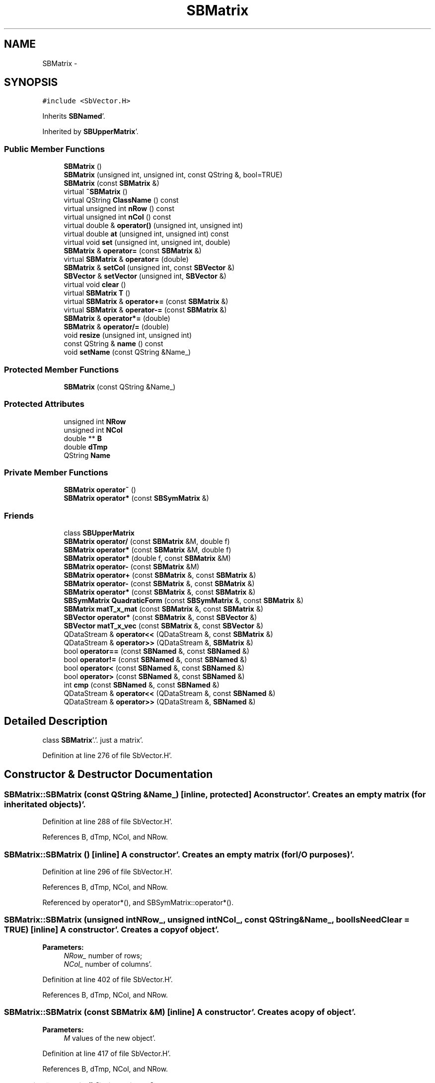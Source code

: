 .TH "SBMatrix" 3 "Mon May 14 2012" "Version 2.0.2" "SteelBreeze Reference Manual" \" -*- nroff -*-
.ad l
.nh
.SH NAME
SBMatrix \- 
.SH SYNOPSIS
.br
.PP
.PP
\fC#include <SbVector\&.H>\fP
.PP
Inherits \fBSBNamed\fP'\&.
.PP
Inherited by \fBSBUpperMatrix\fP'\&.
.SS "Public Member Functions"

.in +1c
.ti -1c
.RI "\fBSBMatrix\fP ()"
.br
.ti -1c
.RI "\fBSBMatrix\fP (unsigned int, unsigned int, const QString &, bool=TRUE)"
.br
.ti -1c
.RI "\fBSBMatrix\fP (const \fBSBMatrix\fP &)"
.br
.ti -1c
.RI "virtual \fB~SBMatrix\fP ()"
.br
.ti -1c
.RI "virtual QString \fBClassName\fP () const "
.br
.ti -1c
.RI "virtual unsigned int \fBnRow\fP () const "
.br
.ti -1c
.RI "virtual unsigned int \fBnCol\fP () const "
.br
.ti -1c
.RI "virtual double & \fBoperator()\fP (unsigned int, unsigned int)"
.br
.ti -1c
.RI "virtual double \fBat\fP (unsigned int, unsigned int) const "
.br
.ti -1c
.RI "virtual void \fBset\fP (unsigned int, unsigned int, double)"
.br
.ti -1c
.RI "\fBSBMatrix\fP & \fBoperator=\fP (const \fBSBMatrix\fP &)"
.br
.ti -1c
.RI "virtual \fBSBMatrix\fP & \fBoperator=\fP (double)"
.br
.ti -1c
.RI "\fBSBMatrix\fP & \fBsetCol\fP (unsigned int, const \fBSBVector\fP &)"
.br
.ti -1c
.RI "\fBSBVector\fP & \fBsetVector\fP (unsigned int, \fBSBVector\fP &)"
.br
.ti -1c
.RI "virtual void \fBclear\fP ()"
.br
.ti -1c
.RI "virtual \fBSBMatrix\fP \fBT\fP ()"
.br
.ti -1c
.RI "virtual \fBSBMatrix\fP & \fBoperator+=\fP (const \fBSBMatrix\fP &)"
.br
.ti -1c
.RI "virtual \fBSBMatrix\fP & \fBoperator-=\fP (const \fBSBMatrix\fP &)"
.br
.ti -1c
.RI "\fBSBMatrix\fP & \fBoperator*=\fP (double)"
.br
.ti -1c
.RI "\fBSBMatrix\fP & \fBoperator/=\fP (double)"
.br
.ti -1c
.RI "void \fBresize\fP (unsigned int, unsigned int)"
.br
.ti -1c
.RI "const QString & \fBname\fP () const "
.br
.ti -1c
.RI "void \fBsetName\fP (const QString &Name_)"
.br
.in -1c
.SS "Protected Member Functions"

.in +1c
.ti -1c
.RI "\fBSBMatrix\fP (const QString &Name_)"
.br
.in -1c
.SS "Protected Attributes"

.in +1c
.ti -1c
.RI "unsigned int \fBNRow\fP"
.br
.ti -1c
.RI "unsigned int \fBNCol\fP"
.br
.ti -1c
.RI "double ** \fBB\fP"
.br
.ti -1c
.RI "double \fBdTmp\fP"
.br
.ti -1c
.RI "QString \fBName\fP"
.br
.in -1c
.SS "Private Member Functions"

.in +1c
.ti -1c
.RI "\fBSBMatrix\fP \fBoperator~\fP ()"
.br
.ti -1c
.RI "\fBSBMatrix\fP \fBoperator*\fP (const \fBSBSymMatrix\fP &)"
.br
.in -1c
.SS "Friends"

.in +1c
.ti -1c
.RI "class \fBSBUpperMatrix\fP"
.br
.ti -1c
.RI "\fBSBMatrix\fP \fBoperator/\fP (const \fBSBMatrix\fP &M, double f)"
.br
.ti -1c
.RI "\fBSBMatrix\fP \fBoperator*\fP (const \fBSBMatrix\fP &M, double f)"
.br
.ti -1c
.RI "\fBSBMatrix\fP \fBoperator*\fP (double f, const \fBSBMatrix\fP &M)"
.br
.ti -1c
.RI "\fBSBMatrix\fP \fBoperator-\fP (const \fBSBMatrix\fP &M)"
.br
.ti -1c
.RI "\fBSBMatrix\fP \fBoperator+\fP (const \fBSBMatrix\fP &, const \fBSBMatrix\fP &)"
.br
.ti -1c
.RI "\fBSBMatrix\fP \fBoperator-\fP (const \fBSBMatrix\fP &, const \fBSBMatrix\fP &)"
.br
.ti -1c
.RI "\fBSBMatrix\fP \fBoperator*\fP (const \fBSBMatrix\fP &, const \fBSBMatrix\fP &)"
.br
.ti -1c
.RI "\fBSBSymMatrix\fP \fBQuadraticForm\fP (const \fBSBSymMatrix\fP &, const \fBSBMatrix\fP &)"
.br
.ti -1c
.RI "\fBSBMatrix\fP \fBmatT_x_mat\fP (const \fBSBMatrix\fP &, const \fBSBMatrix\fP &)"
.br
.ti -1c
.RI "\fBSBVector\fP \fBoperator*\fP (const \fBSBMatrix\fP &, const \fBSBVector\fP &)"
.br
.ti -1c
.RI "\fBSBVector\fP \fBmatT_x_vec\fP (const \fBSBMatrix\fP &, const \fBSBVector\fP &)"
.br
.ti -1c
.RI "QDataStream & \fBoperator<<\fP (QDataStream &, const \fBSBMatrix\fP &)"
.br
.ti -1c
.RI "QDataStream & \fBoperator>>\fP (QDataStream &, \fBSBMatrix\fP &)"
.br
.ti -1c
.RI "bool \fBoperator==\fP (const \fBSBNamed\fP &, const \fBSBNamed\fP &)"
.br
.ti -1c
.RI "bool \fBoperator!=\fP (const \fBSBNamed\fP &, const \fBSBNamed\fP &)"
.br
.ti -1c
.RI "bool \fBoperator<\fP (const \fBSBNamed\fP &, const \fBSBNamed\fP &)"
.br
.ti -1c
.RI "bool \fBoperator>\fP (const \fBSBNamed\fP &, const \fBSBNamed\fP &)"
.br
.ti -1c
.RI "int \fBcmp\fP (const \fBSBNamed\fP &, const \fBSBNamed\fP &)"
.br
.ti -1c
.RI "QDataStream & \fBoperator<<\fP (QDataStream &, const \fBSBNamed\fP &)"
.br
.ti -1c
.RI "QDataStream & \fBoperator>>\fP (QDataStream &, \fBSBNamed\fP &)"
.br
.in -1c
.SH "Detailed Description"
.PP 
class \fBSBMatrix\fP'\&.'\&. just a matrix'\&. 
.PP
Definition at line 276 of file SbVector\&.H'\&.
.SH "Constructor & Destructor Documentation"
.PP 
.SS "SBMatrix::SBMatrix (const QString &Name_)\fC [inline, protected]\fP"A constructor'\&. Creates an empty matrix (for inheritated objects)'\&. 
.PP
Definition at line 288 of file SbVector\&.H'\&.
.PP
References B, dTmp, NCol, and NRow\&.
.SS "SBMatrix::SBMatrix ()\fC [inline]\fP"A constructor'\&. Creates an empty matrix (for I/O purposes)'\&. 
.PP
Definition at line 296 of file SbVector\&.H'\&.
.PP
References B, dTmp, NCol, and NRow\&.
.PP
Referenced by operator*(), and SBSymMatrix::operator*()\&.
.SS "SBMatrix::SBMatrix (unsigned intNRow_, unsigned intNCol_, const QString &Name_, boolIsNeedClear = \fCTRUE\fP)\fC [inline]\fP"A constructor'\&. Creates a copy of object'\&. 
.PP
\fBParameters:\fP
.RS 4
\fINRow_\fP number of rows; 
.br
\fINCol_\fP number of columns'\&. 
.RE
.PP

.PP
Definition at line 402 of file SbVector\&.H'\&.
.PP
References B, dTmp, NCol, and NRow\&.
.SS "SBMatrix::SBMatrix (const \fBSBMatrix\fP &M)\fC [inline]\fP"A constructor'\&. Creates a copy of object'\&. 
.PP
\fBParameters:\fP
.RS 4
\fIM\fP values of the new object'\&. 
.RE
.PP

.PP
Definition at line 417 of file SbVector\&.H'\&.
.PP
References B, dTmp, NCol, and NRow\&.
.SS "SBMatrix::~SBMatrix ()\fC [inline, virtual]\fP"A destructor'\&. 
.PP
Definition at line 431 of file SbVector\&.H'\&.
.PP
References B, and NCol\&.
.SH "Member Function Documentation"
.PP 
.SS "double SBMatrix::at (unsigned inti, unsigned intj) const\fC [inline, virtual]\fP"Returns value of the (i,j)-th element'\&. 
.PP
Reimplemented in \fBSBSymMatrix\fP, and \fBSBUpperMatrix\fP'\&.
.PP
Definition at line 464 of file SbVector\&.H'\&.
.PP
References B, ClassName(), SBLog::ERR, Log, SBLog::MATRIX, SBNamed::name(), NCol, NRow, and SBLog::write()\&.
.PP
Referenced by SBFilterModel::analyseSeries(), SBMEM::calcA_LSBackward(), SBMEM::calcA_LSFnB(), SBMEM::calcA_LSForward(), SBSpectrumAnalyserMEM::checkLine(), SBEstimator::collectContStochs4NextBatch(), SBPlotBranch::dataAttr(), SBEstimator::dataUpdate(), SBEstimator::dataUpdateGlobalConstr(), SBTestEOP::fillData4Plotting(), SBTestAPLoad::fillData4Plotting(), SBPlotArea::getLimits(), SBSpline::h(), SBFilterGauss::interpolate(), SBEOP::interpolateEOPs(), makeHouseholder(), SBEstimator::mapContStochs4NewBatch(), SBFilterModel::modelFull(), SBFilterModel::modelKeep(), SBEstimator::moveGlobalInfo(), SBEOP::prepare4Date(), SBSpline::prepare4Spline(), SBEstimator::propagateStochasticPars(), QuadraticForm(), SBSpectrumAnalyserMEM::redrawSpectrumPlot(), SBSpline::solveSpline(), SBSpline::spline(), and writeNormalEquationSystem()\&.
.SS "virtual QString SBMatrix::ClassName () const\fC [inline, virtual]\fP"Refers to a class name (debug info)'\&. 
.PP
Reimplemented from \fBSBNamed\fP'\&.
.PP
Reimplemented in \fBSBSymMatrix\fP, and \fBSBUpperMatrix\fP'\&.
.PP
Definition at line 311 of file SbVector\&.H'\&.
.PP
Referenced by at(), matT_x_mat(), operator()(), operator*(), operator+(), operator+=(), operator-(), operator-=(), operator=(), set(), setCol(), and setVector()\&.
.SS "void SBMatrix::clear ()\fC [inline, virtual]\fP"Fills matrix with zeros'\&. 
.PP
Reimplemented in \fBSBUpperMatrix\fP'\&.
.PP
Definition at line 442 of file SbVector\&.H'\&.
.PP
References B, NCol, and NRow\&.
.PP
Referenced by SBEstimator::propagateStochasticPars(), SBFilterModel::setNumOfHarmonics(), and SBFilterModel::setUpSpecModel()\&.
.SS "const QString& SBNamed::name () const\fC [inline, inherited]\fP"
.PP
Definition at line 215 of file SbGeo\&.H'\&.
.PP
References SBNamed::Name\&.
.PP
Referenced by SBVLBINetEntryEditor::accept(), SBSourceEditor::acquireData(), SBSiteEditor::acquireData(), SBStationEditor::acquireData(), SBStochParameter::addPar(), SBProject::addSession(), SBSite::addStation(), SBParameterList::append(), SBVector::at(), at(), SBUpperMatrix::at(), SBSymMatrix::at(), SBStation::axisOffsetLenght(), SBSolutionBrowser::batch4StochEOPChanged(), SBSolutionBrowser::batch4StochSoChanged(), SBSolutionBrowser::batch4StochStChanged(), SBEphem::calc(), SBStation::calcDisplacement(), SBSetupDialog::chkPacker(), SBVLBIPreProcess::clearPars(), SBEstimator::collectContStochs4NextBatch(), collectListOfSINEXParameters(), collectListOfSINEXParameters4NEQ(), SB_CRF::collectObjAliases(), SBObsVLBIStatistics::collectStatistics(), SBRunManager::constraintSourceCoord(), SBRunManager::constraintStationCoord(), SBRunManager::constraintStationVeloc(), SBSource::createParameters(), SBProjectCreate::createProject(), SBTestFrame::createWidget4Test(), SBTestEphem::createWidget4Test(), SBVLBIPreProcess::currentSesChange(), SBPlotArea::defineAreas(), SBSiteEditor::deleteEntry(), SBVLBISetView::deleteEntry(), SBStuffSources::deleteEntryS(), SBStuffStations::deleteEntryS(), SBSolution::deleteSolution(), SBSetupDialog::delInst(), SBSetupDialog::delPacker(), SBEstimator::Group::delParameter(), SBProjectEdit::delSession(), SBProject::delSession(), SBSite::delStation(), SBPlateMotion::displacement(), SBStuffAplo::draw(), SBPlotArea::drawFrames(), SBStochParameter::dump2File(), SBSolution::dumpParameters(), SBBaseInfo::dumpUserInfo(), SBSourceInfo::dumpUserInfo(), SBVLBISession::dumpUserInfo(), SBVLBISet::dumpUserInfo(), SBParametersEditor::editParameter(), SBAploChunk::fillDict(), SBVLBISet::fillDicts(), SBVLBIPreProcess::fillObsListView(), SBVLBIPreProcess::fillSessAttr(), SBCatalog::find(), SBSolution::getGlobalParameter4Report(), SBAploChunk::import(), SBVLBISet::import(), SBEcc::importEccDat(), SBAploEphem::importHPS(), SBMaster::importMF(), SBProjectCreate::init(), SBFCList::insert(), SBInstitutionList::insert(), SBCatalog::insert(), SBParameterList::inSort(), SBCatalog::inSort(), SBStochParameterList::inSort(), SB_TRF::inSort(), SBObsVLBIStatSrcLI::key(), SBParameterLI::key(), SBSourceListItem::key(), SBStationListItem::key(), SBObsVLBIStatStaLI::key(), SBVLBISesInfoLI::key(), SBSiteListItem::key(), SBObsVLBIStatRecordLI::key(), SBBasInfoLI::key(), SBSouInfoLI::key(), SBAploEntryLI::key(), SBTestStationLI::key(), SBStationImport::loadNScodes(), SBStationImport::loadOLoad(), SBSolution::loadStatistics(), SBRunManager::loadVLBISession_m1(), SBRunManager::loadVLBISessions_m2(), SB_CRF::lookupNearest(), SB_TRF::lookupNearest(), SBSolutionBrowser::lookupParameters(), SBSourceEditor::makeApply(), SBSiteEditor::makeApply(), SBStationEditor::makeApply(), SBRunManager::makeReportCRF(), SBRunManager::makeReportCRFVariations(), SBRunManager::makeReportCRFVariations4IVS(), SBRunManager::makeReportEOP(), SBRunManager::makeReportMaps(), SBRunManager::makeReportNormalEqs(), SBRunManager::makeReports(), SBRunManager::makeReportSessionStatistics(), SBRunManager::makeReportTRF(), SBRunManager::makeReportTRFVariations(), SBRunManager::makeReportTroposphere(), SBEstimator::mapContStochs4NewBatch(), SBMaster::mapFiles(), SBMaster::mapRecords(), matT_x_mat(), SBEstimator::moveGlobalInfo(), SBEstimator::moveGlobalInfo_Old(), SBFileConv::open4In(), SBFileConv::open4Out(), SBEphem::openFile(), SBVector::operator()(), SBSolidTideLd::operator()(), SBTideLd::operator()(), operator()(), SBRefraction::operator()(), SBUpperMatrix::operator()(), operator*(), operator+(), SBVector::operator+=(), operator+=(), SBUpperMatrix::operator+=(), operator-(), SBVector::operator-=(), operator-=(), SBUpperMatrix::operator-=(), SBObsVLBIEntry::operator<(), operator<<(), SBVector::operator=(), operator=(), SBUpperMatrix::operator=(), SBVLBISesInfo::operator=(), SBVector::operator==(), SBObsVLBIEntry::operator==(), SBVLBISesInfo::operator==(), operator>>(), operator~(), SBSymMatrix::operator~(), SBPlotArea::output4Files(), SBSolution::path2GlbDir(), SBSolution::path2LocDir(), SBSolution::path2StcDir(), SBEstimator::prepare4Local(), SBSite::prepareDicts(), SBVLBIPreProcess::preProcess(), SBObsVLBIEntry::process(), SBRunManager::process_m1(), SBRunManager::process_m2(), SBVLBIPreProcess::procScenario_2(), SBProjectSel::ProjectListItem::ProjectListItem(), QuadraticForm(), SBRefraction::refrDir(), SBAploEphem::registerStation(), SBInstitutionList::remove(), SBParameterList::remove(), SBStochParameterList::remove(), SBVLBISet::removeSession(), SBParameterList::report(), SBStochParameter::report(), SBBaseInfo::restoreUserInfo(), SBSourceInfo::restoreUserInfo(), SBVLBISession::restoreUserInfo(), RRT(), RTR(), SBParameter::rw(), SBPlot::save2PS(), SBVLBISet::saveSession(), SBRunManager::saveVLBISessions_m1(), SBRunManager::saveVLBISessions_m2(), SBCoordsEditor::SBCoordsEditor(), SBEstimator::SBEstimator(), SBModelEditor::SBModelEditor(), SBObsVLBIStatBrowser::SBObsVLBIStatBrowser(), SBObsVLBIStatSrc::SBObsVLBIStatSrc(), SBObsVLBIStatSta::SBObsVLBIStatSta(), SBParametersEditor::SBParametersEditor(), SBPlateMotion::SBPlateMotion(), SBPlot::SBPlot(), SBPlotDialog::SBPlotDialog(), SBProjectEdit::SBProjectEdit(), SBRunManager::SBRunManager(), SBSolution::SBSolution(), SBSolutionBrowser::SBSolutionBrowser(), SBStuffEphem::SBStuffEphem(), SBTestAPLoad::SBTestAPLoad(), SBTestDiurnEOP::SBTestDiurnEOP(), SBTestEphem::SBTestEphem(), SBTestFrame::SBTestFrame(), SBTestNutation::SBTestNutation(), SBTestOceanTides::SBTestOceanTides(), SBTestPolarTides::SBTestPolarTides(), SBTestSolidTides::SBTestSolidTides(), SBVLBINetEntryEditor::SBVLBINetEntryEditor(), SBVLBISessionEditor::SBVLBISessionEditor(), SBVector::set(), set(), SBUpperMatrix::set(), setCol(), SBUpperMatrix::setCol(), SBFCList::setDefault(), SB_TRF::setSiteName(), setVector(), SBUpperMatrix::setVector(), Solve(), SBEstimator::solveLocals(), SBObsVLBIEntry::source(), SBTestSolidTides::stationChange(), SBTestOceanTides::stationChange(), SBTestPolarTides::stationChange(), SBTestAPLoad::stationChange(), SBParameter::str4compare(), SBRunManager::stripTRF(), SBSolution::submitGlobalParameters(), SBSolution::submitLocalParameters(), SBSolution::submitStochasticParameters(), T(), SBUpperMatrix::T(), SBFileConvLI::text(), SBParameterLI::text(), SBObsVLBIStatSrcLI::text(), SBSourceListItem::text(), SBStationListItem::text(), SBObsVLBIStatStaLI::text(), SBVLBISesInfoLI::text(), SBSolutionBatchLI::text(), SBSiteListItem::text(), SBVLBISesPreProcLI::text(), SBObsVLBIStatRecordLI::text(), SBSetupDialog::SBInstLI::text(), SBBasInfoLI::text(), SBSouInfoLI::text(), SBAploEntryLI::text(), SBTestStationLI::text(), SBVLBINetworkEditor::NetworkListItem::text(), SBMasterRecBrowser::SBMRListItem::text(), SBStochParameter::update(), SBSolution::updateParameter(), SBVLBIPreProcess::updateSession(), SBParameterList::updateSolution(), SBMainWindow::UtilitiesCollectStat4Prj(), SBPlateMotion::velocity(), SBVLBIPreProcess::wAttributes(), SBSourceEditor::wCoordinates(), SBParametersEditor::wEOPParameters(), SBSolutionBrowser::wLocalEOPPars(), SBSolutionBrowser::wLocalSoPars(), SBSolutionBrowser::wLocalStPars(), SBStationEditor::wNames(), SBVLBISessionEditor::wObservs(), SBParametersEditor::wOtherParameters(), SBVLBISessionEditor::wParameters(), writeNormalEquationSystem(), SBSiteEditor::wSite(), SBParametersEditor::wSourceParameters(), SBParametersEditor::wStationParameters(), SBSolutionBrowser::wStochEOPPars(), SBSolutionBrowser::wStochSoPars(), SBSolutionBrowser::wStochStPars(), SBParametersEditor::wTestParameters(), and SBSolutionBrowser::wWRMSs()\&.
.SS "virtual unsigned int SBMatrix::nCol () const\fC [inline, virtual]\fP"Returns number of columns'\&. 
.PP
Definition at line 318 of file SbVector\&.H'\&.
.PP
References NCol\&.
.PP
Referenced by SBPlotBranch::dataAttr(), SBTestEOP::fillData4Plotting(), SBTestDiurnEOP::fillData4Plotting(), SBTestSolidTides::fillData4Plotting(), SBTestOceanTides::fillData4Plotting(), SBTestPolarTides::fillData4Plotting(), SBTestAPLoad::fillData4Plotting(), SBFilterGauss::readDataFile(), SBPlotBranch::setDataAttr(), sinex_SolutionMatrixEstimateBlock(), and sinex_SolutionNormalEquationMatrixBlock()\&.
.SS "virtual unsigned int SBMatrix::nRow () const\fC [inline, virtual]\fP"Returns number of rows'\&. 
.PP
Definition at line 316 of file SbVector\&.H'\&.
.PP
References NRow\&.
.PP
Referenced by SBTestEOP::fillData4Plotting(), SBTestDiurnEOP::fillData4Plotting(), SBTestSolidTides::fillData4Plotting(), SBTestOceanTides::fillData4Plotting(), SBTestPolarTides::fillData4Plotting(), SBTestAPLoad::fillData4Plotting(), SBPlotArea::getLimits(), makeHouseholder(), SBUpperMatrix::n(), QuadraticForm(), and SBFilterGauss::readDataFile()\&.
.SS "double & SBMatrix::operator() (unsigned inti, unsigned intj)\fC [inline, virtual]\fP"Returns reference to the (i,j)-th element'\&. 
.PP
Reimplemented in \fBSBUpperMatrix\fP'\&.
.PP
Definition at line 449 of file SbVector\&.H'\&.
.PP
References B, ClassName(), dTmp, SBLog::ERR, Log, SBLog::MATRIX, SBNamed::name(), NCol, NRow, and SBLog::write()\&.
.SS "\fBSBMatrix\fP SBMatrix::operator* (const \fBSBSymMatrix\fP &)\fC [inline, private]\fP"
.PP
Definition at line 377 of file SbVector\&.H'\&.
.PP
References SBMatrix()\&.
.SS "\fBSBMatrix\fP & SBMatrix::operator*= (doublef)\fC [inline]\fP"Multiplies the matrix by a double'\&. 
.PP
Reimplemented in \fBSBSymMatrix\fP, and \fBSBUpperMatrix\fP'\&.
.PP
Definition at line 551 of file SbVector\&.H'\&.
.PP
References B, NCol, and NRow\&.
.SS "\fBSBMatrix\fP & SBMatrix::operator+= (const \fBSBMatrix\fP &M)\fC [inline, virtual]\fP"Adds a matrix to the matrix'\&. 
.PP
Definition at line 517 of file SbVector\&.H'\&.
.PP
References B, ClassName(), SBLog::ERR, Log, SBLog::MATRIX, SBNamed::name(), NCol, NRow, and SBLog::write()\&.
.SS "\fBSBMatrix\fP & SBMatrix::operator-= (const \fBSBMatrix\fP &M)\fC [inline, virtual]\fP"Substracts a matrix from the matrix'\&. 
.PP
Definition at line 534 of file SbVector\&.H'\&.
.PP
References B, ClassName(), SBLog::ERR, Log, SBLog::MATRIX, SBNamed::name(), NCol, NRow, and SBLog::write()\&.
.SS "\fBSBMatrix\fP & SBMatrix::operator/= (doublef)\fC [inline]\fP"Divides the matrix by a double'\&. 
.PP
Reimplemented in \fBSBSymMatrix\fP, and \fBSBUpperMatrix\fP'\&.
.PP
Definition at line 560 of file SbVector\&.H'\&.
.PP
References B, NCol, and NRow\&.
.SS "\fBSBMatrix\fP & SBMatrix::operator= (const \fBSBMatrix\fP &M)\fC [inline]\fP"Assign the matix to another one'\&. 
.PP
Definition at line 491 of file SbVector\&.H'\&.
.PP
References B, ClassName(), SBLog::ERR, Log, SBLog::MATRIX, SBNamed::name(), NCol, NRow, and SBLog::write()\&.
.SS "\fBSBMatrix\fP & SBMatrix::operator= (doublef)\fC [inline, virtual]\fP"Fills the matix with the double'\&. 
.PP
Reimplemented in \fBSBSymMatrix\fP, and \fBSBUpperMatrix\fP'\&.
.PP
Definition at line 508 of file SbVector\&.H'\&.
.PP
References B, NCol, and NRow\&.
.SS "\fBSBMatrix\fP SBMatrix::operator~ ()\fC [private]\fP"Returns inversed matrix'\&. This is time consumed operation, shouldn't use in ordinary operations'\&. M*~M==~M*M==1 (original matrix doesn't change)'\&. 
.PP
Reimplemented in \fBSBSymMatrix\fP'\&.
.PP
Definition at line 85 of file SbVector\&.C'\&.
.SS "void SBMatrix::resize (unsigned intNRow_, unsigned intNCol_)"Changes the size of a matrix'\&. 
.PP
Definition at line 66 of file SbVector\&.C'\&.
.PP
References B, dTmp, NCol, and NRow\&.
.PP
Referenced by SBTestEOP::fillData4Plotting(), SBTestDiurnEOP::fillData4Plotting(), SBTestSolidTides::fillData4Plotting(), SBTestOceanTides::fillData4Plotting(), SBTestPolarTides::fillData4Plotting(), SBTestAPLoad::fillData4Plotting(), and SBEOP::setPtNum()\&.
.SS "void SBMatrix::set (unsigned inti, unsigned intj, doubleA_)\fC [inline, virtual]\fP"Sets the (i,j)-th element to the double'\&. 
.PP
Reimplemented in \fBSBUpperMatrix\fP'\&.
.PP
Definition at line 477 of file SbVector\&.H'\&.
.PP
References B, ClassName(), SBLog::ERR, Log, SBLog::MATRIX, SBNamed::name(), NCol, NRow, and SBLog::write()\&.
.PP
Referenced by SBSolutionBrowser::batch4StochEOPChanged(), SBSolutionBrowser::batch4StochSoChanged(), SBSolutionBrowser::batch4StochStChanged(), SBMEM::calcA_LSBackward(), SBMEM::calcA_LSFnB(), SBMEM::calcA_LSForward(), SBFilterGauss::calcSigma(), SBEstimator::collectContStochs4NextBatch(), SBTestEOP::fillData4Plotting(), SBTestDiurnEOP::fillData4Plotting(), SBTestSolidTides::fillData4Plotting(), SBTestOceanTides::fillData4Plotting(), SBTestPolarTides::fillData4Plotting(), SBTestAPLoad::fillData4Plotting(), SBVLBIPreProcess::fillObsListView(), SBAploEphem::getReady(), SBEstimator::mapContStochs4NewBatch(), SBEstimator::moveGlobalInfo(), SBEOP::prepare4Date(), SBEstimator::processConstr(), SBEstimator::processGlobalConstr(), SBEstimator::processObs(), SBEstimator::propagateStochasticPars(), SBFilteringGauss::redrawDataPlot(), SBSpectrumAnalyserMEM::redrawDataPlot(), SBFilteringGauss::redrawDataPlot_ExpMode(), SBSpectrumAnalyserMEM::redrawFPEPlot(), SBSpectrumAnalyserMEM::redrawSpectrumPlot(), SBFilteringGauss::redrawTFPlot(), SBPlotBranch::setDataAttr(), SBFilteringGauss::wBrowseTF(), SBSolutionBrowser::wLocalEOPPars(), SBSolutionBrowser::wLocalSoPars(), SBSolutionBrowser::wLocalStPars(), SBVLBISessionEditor::wObservs(), writeNormalEquationSystem(), and SBSolutionBrowser::wWRMSs()\&.
.SS "\fBSBMatrix\fP & SBMatrix::setCol (unsigned intN_, const \fBSBVector\fP &V)\fC [inline]\fP"Sets i-th column to a Vector'\&. 
.PP
Reimplemented in \fBSBSymMatrix\fP, and \fBSBUpperMatrix\fP'\&.
.PP
Definition at line 579 of file SbVector\&.H'\&.
.PP
References SBVector::B, B, ClassName(), SBLog::ERR, Log, SBLog::MATRIX, SBVector::N, SBNamed::name(), NCol, NRow, and SBLog::write()\&.
.SS "void SBNamed::setName (const QString &Name_)\fC [inline, inherited]\fP"
.PP
Definition at line 216 of file SbGeo\&.H'\&.
.PP
References SBNamed::Name\&.
.PP
Referenced by SBVLBINetEntryEditor::accept(), SBSourceEditor::acquireData(), SBSiteEditor::acquireData(), SBStationEditor::acquireData(), SBObsVLBIStatistics::collectStatistics(), SBVLBIPreProcess::currentSesChange(), SBVLBISet::import(), SBVLBISet::loadSession(), SBVLBISesInfo::operator=(), operator>>(), SBPlotArea::output4Files(), SBFilteringGauss::redrawDataPlot_ExpMode(), SBBaseInfoList::restoreUserInfo(), SBSourceInfoList::restoreUserInfo(), SBMasterRecord::SBMasterRecord(), SBSolution::SBSolution(), SB_TRF::setSiteName(), SBTestSolidTides::stationChange(), SBTestOceanTides::stationChange(), SBTestPolarTides::stationChange(), SBTestAPLoad::stationChange(), and SBVLBIPreProcess::updateSession()\&.
.SS "\fBSBVector\fP & SBMatrix::setVector (unsigned intN_, \fBSBVector\fP &V)\fC [inline]\fP"Assign to the vector the values of matrix'es column'\&. 
.PP
Reimplemented in \fBSBUpperMatrix\fP'\&.
.PP
Definition at line 594 of file SbVector\&.H'\&.
.PP
References SBVector::B, B, ClassName(), SBLog::ERR, Log, SBLog::MATRIX, SBVector::N, SBNamed::name(), NCol, NRow, and SBLog::write()\&.
.SS "\fBSBMatrix\fP SBMatrix::T ()\fC [inline, virtual]\fP"Returns transposed matrix (original matrix doesn't change)'\&. 
.PP
Reimplemented in \fBSBSymMatrix\fP, and \fBSBUpperMatrix\fP'\&.
.PP
Definition at line 569 of file SbVector\&.H'\&.
.PP
References B, SBNamed::name(), NCol, and NRow\&.
.SH "Friends And Related Function Documentation"
.PP 
.SS "int cmp (const \fBSBNamed\fP &N1, const \fBSBNamed\fP &N2)\fC [friend, inherited]\fP"Compares two instances of \fBSBNamed\fP, returns (-1:0:+1)'\&. 
.PP
Definition at line 253 of file SbGeo\&.H'\&.
.PP
Referenced by SBStochParameterList::compareItems(), and SBMasterFile::compareItems()\&.
.SS "\fBSBMatrix\fP matT_x_mat (const \fBSBMatrix\fP &M1, const \fBSBMatrix\fP &M2)\fC [friend]\fP"Returns a product of a transposed matrix and a matrix'\&. This function is equal to `M1'\&.\fBT()\fP*M2', but implements a more efficient realization'\&. 
.PP
Definition at line 116 of file SbVector\&.C'\&.
.SS "\fBSBVector\fP matT_x_vec (const \fBSBMatrix\fP &M, const \fBSBVector\fP &V)\fC [friend]\fP"Returns a product of a transposed matrix and a vector'\&. This function is equal to `M'\&.\fBT()\fP*V', but implements a more efficient realization'\&. 
.PP
Definition at line 419 of file SbVector\&.C'\&.
.SS "bool operator!= (const \fBSBNamed\fP &N1, const \fBSBNamed\fP &N2)\fC [friend, inherited]\fP"Compares two instances of \fBSBNamed\fP'\&. 
.PP
Definition at line 238 of file SbGeo\&.H'\&.
.SS "\fBSBMatrix\fP operator* (const \fBSBMatrix\fP &M, doublef)\fC [friend]\fP"Returns matrix multiplied by float'\&. 
.PP
Definition at line 356 of file SbVector\&.H'\&.
.SS "\fBSBMatrix\fP operator* (doublef, const \fBSBMatrix\fP &M)\fC [friend]\fP"Returns matrix multiplied by float'\&. 
.PP
Definition at line 358 of file SbVector\&.H'\&.
.SS "\fBSBMatrix\fP operator* (const \fBSBMatrix\fP &M1, const \fBSBMatrix\fP &M2)\fC [friend]\fP"Returns product of two matrices'\&. 
.PP
Definition at line 98 of file SbVector\&.C'\&.
.SS "\fBSBVector\fP operator* (const \fBSBMatrix\fP &M, const \fBSBVector\fP &V)\fC [friend]\fP"Returns a product of a matrix and a vector'\&. 
.PP
Definition at line 397 of file SbVector\&.C'\&.
.SS "\fBSBMatrix\fP operator+ (const \fBSBMatrix\fP &M1, const \fBSBMatrix\fP &M2)\fC [friend]\fP"Returns a sum of two matrices'\&. 
.PP
Definition at line 1133 of file SbVector\&.H'\&.
.SS "\fBSBMatrix\fP operator- (const \fBSBMatrix\fP &M)\fC [friend]\fP"Returns matrix with reversed sign'\&. 
.PP
Definition at line 360 of file SbVector\&.H'\&.
.SS "\fBSBMatrix\fP operator- (const \fBSBMatrix\fP &M1, const \fBSBMatrix\fP &M2)\fC [friend]\fP"Returns a difference of two matrices'\&. 
.PP
Definition at line 1146 of file SbVector\&.H'\&.
.SS "\fBSBMatrix\fP operator/ (const \fBSBMatrix\fP &M, doublef)\fC [friend]\fP"Returns matrix divided by float'\&. 
.PP
Definition at line 354 of file SbVector\&.H'\&.
.SS "bool operator< (const \fBSBNamed\fP &N1, const \fBSBNamed\fP &N2)\fC [friend, inherited]\fP"Compares two instances of \fBSBNamed\fP'\&. 
.PP
Definition at line 243 of file SbGeo\&.H'\&.
.SS "QDataStream & operator<< (QDataStream &s, const \fBSBNamed\fP &W)\fC [friend, inherited]\fP"Saves object to the data stream'\&. 
.PP
Definition at line 258 of file SbGeo\&.H'\&.
.SS "QDataStream& operator<< (QDataStream &s, const \fBSBMatrix\fP &M)\fC [friend]\fP"
.PP
Definition at line 135 of file SbVector\&.C'\&.
.SS "bool operator== (const \fBSBNamed\fP &N1, const \fBSBNamed\fP &N2)\fC [friend, inherited]\fP"Compares two instances of \fBSBNamed\fP'\&. 
.PP
Definition at line 233 of file SbGeo\&.H'\&.
.SS "bool operator> (const \fBSBNamed\fP &N1, const \fBSBNamed\fP &N2)\fC [friend, inherited]\fP"Compares two instances of \fBSBNamed\fP'\&. 
.PP
Definition at line 248 of file SbGeo\&.H'\&.
.SS "QDataStream & operator>> (QDataStream &s, \fBSBNamed\fP &W)\fC [friend, inherited]\fP"Loads object from the data stream'\&. 
.PP
Definition at line 263 of file SbGeo\&.H'\&.
.SS "QDataStream& operator>> (QDataStream &s, \fBSBMatrix\fP &M)\fC [friend]\fP"
.PP
Definition at line 143 of file SbVector\&.C'\&.
.SS "\fBSBSymMatrix\fP QuadraticForm (const \fBSBSymMatrix\fP &P, const \fBSBMatrix\fP &A)\fC [friend]\fP"
.PP
Reimplemented in \fBSBSymMatrix\fP'\&.
.PP
Definition at line 468 of file SbVector\&.C'\&.
.SS "friend class \fBSBUpperMatrix\fP\fC [friend]\fP"
.PP
Definition at line 278 of file SbVector\&.H'\&.
.SH "Member Data Documentation"
.PP 
.SS "double** \fBSBMatrix::B\fP\fC [protected]\fP"
.PP
Definition at line 282 of file SbVector\&.H'\&.
.PP
Referenced by at(), SBUpperMatrix::at(), SBSymMatrix::at(), clear(), SBUpperMatrix::clear(), matT_x_mat(), operator()(), SBUpperMatrix::operator()(), operator*(), operator*=(), SBUpperMatrix::operator*=(), operator+=(), SBUpperMatrix::operator+=(), operator-=(), SBUpperMatrix::operator-=(), operator/=(), SBUpperMatrix::operator/=(), operator<<(), operator=(), SBUpperMatrix::operator=(), operator>>(), resize(), SBMatrix(), SBSymMatrix::SBSymMatrix(), SBUpperMatrix::SBUpperMatrix(), set(), SBUpperMatrix::set(), setCol(), SBUpperMatrix::setCol(), setVector(), SBUpperMatrix::setVector(), T(), SBUpperMatrix::T(), ~SBMatrix(), and SBUpperMatrix::~SBUpperMatrix()\&.
.SS "double \fBSBMatrix::dTmp\fP\fC [protected]\fP"
.PP
Definition at line 283 of file SbVector\&.H'\&.
.PP
Referenced by operator()(), SBUpperMatrix::operator()(), resize(), SBMatrix(), SBSymMatrix::SBSymMatrix(), and SBUpperMatrix::SBUpperMatrix()\&.
.SS "QString \fBSBNamed::Name\fP\fC [protected, inherited]\fP"
.PP
Definition at line 206 of file SbGeo\&.H'\&.
.PP
Referenced by SBVLBISesInfo::fileName(), SBNamed::name(), operator<<(), SBNamed::operator=(), SBStation::operator=(), SBSite::operator=(), SBOLoadCarrier::operator==(), operator>>(), SBStochParameter::report(), SBNamed::SBNamed(), SBNamed::setName(), SBSite::updateSite(), and SBStation::updateStation()\&.
.SS "unsigned int \fBSBMatrix::NCol\fP\fC [protected]\fP"
.PP
Definition at line 281 of file SbVector\&.H'\&.
.PP
Referenced by at(), SBUpperMatrix::at(), SBSymMatrix::at(), clear(), SBUpperMatrix::clear(), matT_x_mat(), nCol(), operator()(), SBUpperMatrix::operator()(), operator*(), operator*=(), SBUpperMatrix::operator*=(), operator+(), operator+=(), SBUpperMatrix::operator+=(), operator-(), operator-=(), SBUpperMatrix::operator-=(), operator/=(), SBUpperMatrix::operator/=(), operator<<(), operator=(), SBUpperMatrix::operator=(), operator>>(), QuadraticForm(), resize(), RRT(), RTR(), SBMatrix(), SBSymMatrix::SBSymMatrix(), SBUpperMatrix::SBUpperMatrix(), set(), SBUpperMatrix::set(), setCol(), SBUpperMatrix::setCol(), setVector(), SBUpperMatrix::setVector(), T(), SBUpperMatrix::T(), ~SBMatrix(), and SBUpperMatrix::~SBUpperMatrix()\&.
.SS "unsigned int \fBSBMatrix::NRow\fP\fC [protected]\fP"
.PP
Definition at line 280 of file SbVector\&.H'\&.
.PP
Referenced by at(), SBUpperMatrix::at(), SBSymMatrix::at(), clear(), matT_x_mat(), nRow(), operator()(), SBUpperMatrix::operator()(), operator*(), operator*=(), operator+(), operator+=(), SBUpperMatrix::operator+=(), operator-(), operator-=(), SBUpperMatrix::operator-=(), operator/=(), operator<<(), operator=(), SBUpperMatrix::operator=(), operator>>(), QuadraticForm(), resize(), RRT(), RTR(), SBMatrix(), SBSymMatrix::SBSymMatrix(), SBUpperMatrix::SBUpperMatrix(), set(), SBUpperMatrix::set(), setCol(), SBUpperMatrix::setCol(), setVector(), SBUpperMatrix::setVector(), Solve(), T(), and SBUpperMatrix::T()\&.

.SH "Author"
.PP 
Generated automatically by Doxygen for SteelBreeze Reference Manual from the source code'\&.
